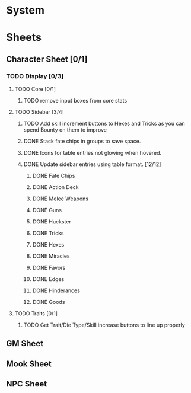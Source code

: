 * System
* Sheets
** Character Sheet [0/1]
*** TODO Display [0/3]
**** TODO Core [0/1]
***** TODO remove input boxes from core stats
**** TODO Sidebar [3/4]
***** TODO Add skill increment buttons to Hexes and Tricks as you can spend Bounty on them to improve
***** DONE Stack fate chips in groups to save space.
***** DONE Icons for table entries not glowing when hovered.
***** DONE Update sidebar entries using table format. [12/12]
******* DONE Fate Chips
******* DONE Action Deck
******* DONE Melee Weapons
******* DONE Guns
******* DONE Huckster
******* DONE Tricks
******* DONE Hexes
******* DONE Miracles
******* DONE Favors
******* DONE Edges
******* DONE Hinderances
******* DONE Goods
**** TODO Traits [0/1]
***** TODO Get Trait/Die Type/Skill increase buttons to line up properly
** GM Sheet
** Mook Sheet
** NPC Sheet
